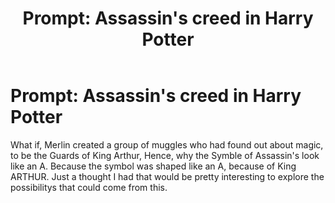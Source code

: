 #+TITLE: Prompt: Assassin's creed in Harry Potter

* Prompt: Assassin's creed in Harry Potter
:PROPERTIES:
:Author: FearDivine
:Score: 6
:DateUnix: 1604728080.0
:DateShort: 2020-Nov-07
:END:
What if, Merlin created a group of muggles who had found out about magic, to be the Guards of King Arthur, Hence, why the Symble of Assassin's look like an A. Because the symbol was shaped like an A, because of King ARTHUR. Just a thought I had that would be pretty interesting to explore the possibilitys that could come from this.


